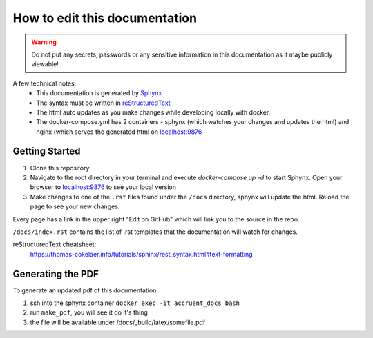 .. _ref-howtouse:

===================================
How to edit this documentation
===================================

.. warning::
    Do not put any secrets, passwords or any sensitive information in this documentation as it maybe publicly viewable!

A few technical notes:
  - This documentation is generated by `Sphynx <http://www.sphinx-doc.org/en/master/>`_
  - The syntax must be written in `reStructuredText <https://www.sphinx-doc.org/en/master/usage/restructuredtext/index.html>`_
  - The html auto updates as you make changes while developing locally with docker.
  - The docker-compose.yml has 2 containers - sphynx (which watches your changes and updates the html) and nginx (which
    serves the generated html on `localhost:9876 <http://localhost:9876>`_


Getting Started
---------------------

1. Clone this repository
2. Navigate to the root directory in your terminal and execute `docker-compose up -d` to start Sphynx.  Open your browser
   to `localhost:9876 <http://localhost:9876>`_ to see your local version
3. Make changes to one of the ``.rst`` files found under the ``/docs`` directory, sphynx will update the html.  Reload
   the page to see your new changes.

Every page has a link in the upper right "Edit on GitHub" which will link you to the source in the repo.

``/docs/index.rst`` contains the list of .rst templates that the documentation will watch for changes.

.. image:: images/enableexamples.png

reStructuredText cheatsheet:
  https://thomas-cokelaer.info/tutorials/sphinx/rest_syntax.html#text-formatting

Generating the PDF
------------------------

To generate an updated pdf of this documentation:

1. ssh into the sphynx container ``docker exec -it accruent_docs bash``
2. run ``make_pdf``, you will see it do it's thing
3. the file will be available under /docs/_build/latex/somefile.pdf


